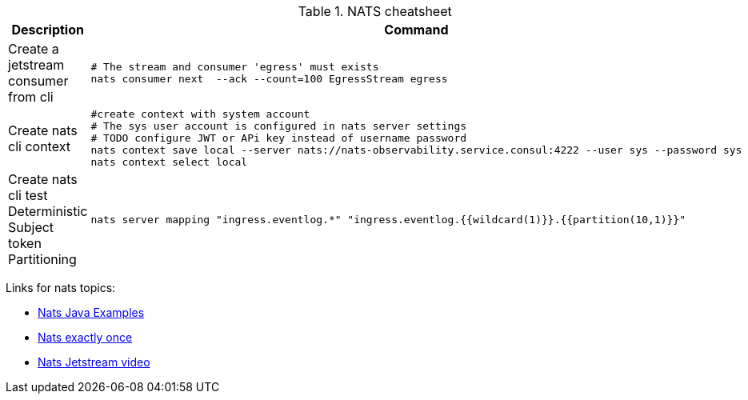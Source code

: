 .NATS cheatsheet
|===
|Description |Command

| Create a jetstream consumer from cli
a|[source,shell]
----
# The stream and consumer 'egress' must exists
nats consumer next  --ack --count=100 EgressStream egress
----

| Create nats cli context
a|[source,shell]
----
#create context with system account
# The sys user account is configured in nats server settings
# TODO configure JWT or APi key instead of username password
nats context save local --server nats://nats-observability.service.consul:4222 --user sys --password sys
nats context select local
----

| Create nats cli test Deterministic Subject token Partitioning
a|[source,shell]
----
nats server mapping "ingress.eventlog.*" "ingress.eventlog.{{wildcard(1)}}.{{partition(10,1)}}"
----

|===

Links for nats topics:

* [[_902_link_nats_java]]https://github.com/nats-io/nats.java/tree/main/src/examples/java/io/nats/examples/jetstream[Nats Java Examples]
* [[_902_link_nats_exaclty_once_send]]https://nats.io/blog/new-per-subject-discard-policy//[Nats exactly once]

* [[_902_link_nats_jetstream_video]]https://www.youtube.com/watch?v=ChSVWDW-874&t=10s[Nats Jetstream video]

